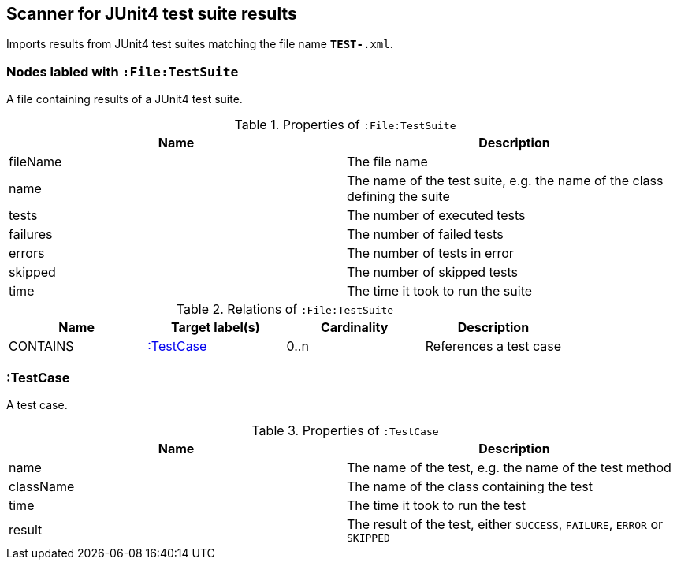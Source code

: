 [[Junit4TestSuiteScanner]]
== Scanner for JUnit4 test suite results
Imports results from JUnit4 test suites matching the file name `*TEST-*.xml`.

[[:File:TestSuite]]
=== Nodes labled with `:File:TestSuite`
A file containing results of a JUnit4 test suite.

.Properties of `:File:TestSuite`
[options="header"]
|====
| Name     | Description
| fileName | The file name
| name     | The name of the test suite, e.g. the name of the class defining the suite
| tests    | The number of executed tests
| failures | The number of failed tests
| errors   | The number of tests in error
| skipped  | The number of skipped tests
| time     | The time it took to run the suite
|====

.Relations of `:File:TestSuite`
[options="header"]
|====
| Name     | Target label(s) | Cardinality | Description
| CONTAINS | <<:TestCase>>   | 0..n        | References a test case
|====

[[:TestCase]]
=== :TestCase
A test case.

.Properties of `:TestCase`
[options="header"]
|====
| Name             | Description
| name             | The name of the test, e.g. the name of the test method
| className        | The name of the class containing the test
| time             | The time it took to run the test
| result           | The result of the test, either `SUCCESS`, `FAILURE`, `ERROR` or `SKIPPED`
|====
